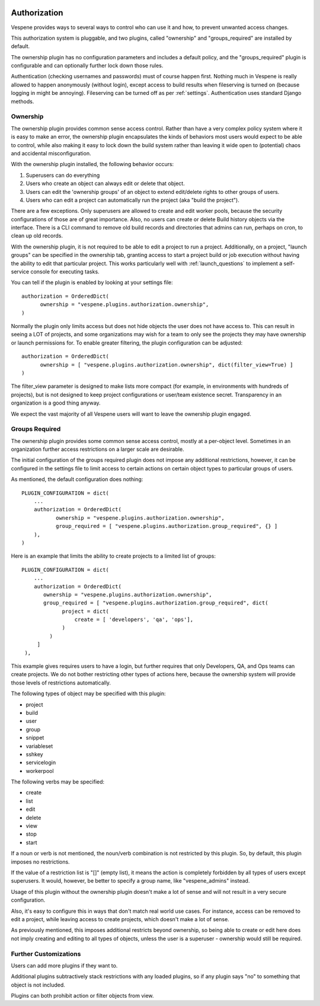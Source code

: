 .. image:: vespene_logo.png
   :alt: Vespene Logo
   :align: right

.. _authz:

Authorization
=============

Vespene provides ways to several ways to control who can use it and how, to prevent unwanted access changes.

This authorization system is pluggable, and two plugins, called "ownership" and "groups_required" are installed by default.

The ownership plugin has no configuration parameters and includes a default policy, and the "groups_required" plugin is configurable
and can optionally further lock down those rules.

Authentication (checking usernames and passwords) must of course happen first. Nothing much in Vespene is really allowed to happen anonymously (without login), except
access to build results when fileserving is turned on (because logging in might be annoying). Fileserving can be turned off
as per :ref:`settings`.  Authentication uses standard Django methods.

Ownership
---------

.. image:: authz1.png
   :alt: Example Ownership Tab on Project Dialog
   :align: right

The ownership plugin provides common sense access control. Rather than have a very complex policy system where it is easy to make
an error, the ownership plugin encapsulates the kinds of behaviors most users would expect to be able to control, while also making it easy to lock
down the build system rather than leaving it wide open to (potential) chaos and accidental misconfiguration.

With the ownership plugin installed, the following behavior occurs:

1.  Superusers can do everything
2.  Users who create an object can always edit or delete that object.
3.  Users can edit the 'ownership groups' of an object to extend edit/delete rights to other groups of users.
4.  Users who can edit a project can automatically run the project (aka "build the project").

There are a few exceptions. Only superusers are allowed to create and edit worker pools, because the security configurations of those are of great importance.
Also, no users can create or delete Build history objects via the interface.  There is a CLI command to remove old build records and directories that
admins can run, perhaps on cron, to clean up old records.

With the ownership plugin, it is not required to be able to edit a project to run a project. Additionally, on a project, "launch groups" can be specified in the ownership tab, granting access to start a project build or job
execution without having the ability to edit that particular project.  This works particularly well with :ref:`launch_questions` to
implement a self-service console for executing tasks.

You can tell if the plugin is enabled by looking at your settings file::

    authorization = OrderedDict(
          ownership = "vespene.plugins.authorization.ownership",
    )

Normally the plugin only limits access but does not hide objects the user does not have access to.  This can result in seeing a LOT
of projects, and some organizations may wish for a team to only see the projects they may have ownership or launch permissions for.
To enable greater filtering, the plugin configuration can be adjusted::

    authorization = OrderedDict(
          ownership = [ "vespene.plugins.authorization.ownership", dict(filter_view=True) ]
    )

The filter_view parameter is designed to make lists more compact (for example, in environments with hundreds of projects), but is not designed
to keep project configurations or user/team existence secret.  Transparency in an organization is a good thing anyway.

We expect the vast majority of all Vespene users will want to leave the ownership plugin engaged.

Groups Required
---------------

The ownership plugin provides some common sense access control, mostly at a per-object level.  Sometimes in an organization further
access restrictions on a larger scale are desirable.

The initial configuration of the groups required plugin does not impose any additional restrictions, however, it can be configured
in the settings file to limit access to certain actions on certain object types to particular groups of users.

As mentioned, the default configuration does nothing::

   PLUGIN_CONFIGURATION = dict(
       ...
       authorization = OrderedDict(
              ownership = "vespene.plugins.authorization.ownership",
              group_required = [ "vespene.plugins.authorization.group_required", {} ]
       ),
   )

Here is an example that limits the ability to create projects to a limited list of groups::

   PLUGIN_CONFIGURATION = dict(
       ...
       authorization = OrderedDict(
          ownership = "vespene.plugins.authorization.ownership",
          group_required = [ "vespene.plugins.authorization.group_required", dict(
                project = dict(
                    create = [ 'developers', 'qa', 'ops'],
                )
            )
        ]
    ),

This example gives requires users to have a login, but further requires that only Developers, QA, and Ops teams can create projects.
We do not bother restricting other types of actions here, because the ownership system will provide those levels of restrictions automatically.

The following types of object may be specified with this plugin:

- project
- build
- user
- group
- snippet
- variableset
- sshkey
- servicelogin
- workerpool

The following verbs may be specified:

- create
- list
- edit
- delete
- view
- stop
- start

If a noun or verb is not mentioned, the noun/verb combination is not restricted by this plugin.  So, by default, this plugin
imposes no restrictions.

If the value of a restriction list is "[]" (empty list), it means the action is completely forbidden by all types of users except
superusers. It would, however, be better to specify a group name, like "vespene_admins" instead.

Usage of this plugin without the ownership plugin doesn't make a lot of sense and will not result in a very secure configuration.

Also, it's easy to configure this in ways that don't match real world use cases. For instance, access can be removed to edit
a project, while leaving access to create projects, which doesn't make a lot of sense.

As previously mentioned, this imposes additional restricts beyond ownership, so being able to create or edit here does not
imply creating and editing to all types of objects, unless the user is a superuser - ownership would still be required.

Further Customizations
----------------------

Users can add more plugins if they want to.

Additional plugins subtractively stack restrictions with any loaded plugins, so if any plugin says "no" to something
that object is not included.

Plugins can both prohibit action or filter objects from view.



